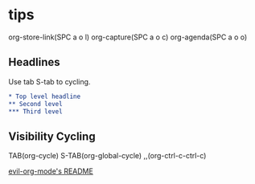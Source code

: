 * tips
  
org-store-link(SPC a o l)
org-capture(SPC a o c)
org-agenda(SPC a o o)

** Headlines

Use tab S-tab to cycling.

#+begin_src org
* Top level headline
** Second level
*** Third level
#+end_src

** Visibility Cycling

TAB(org-cycle)
S-TAB(org-global-cycle)
,,(org-ctrl-c-ctrl-c)

[[https://github.com/Somelauw/evil-org-mode/blob/master/README.org][evil-org-mode's README]]

